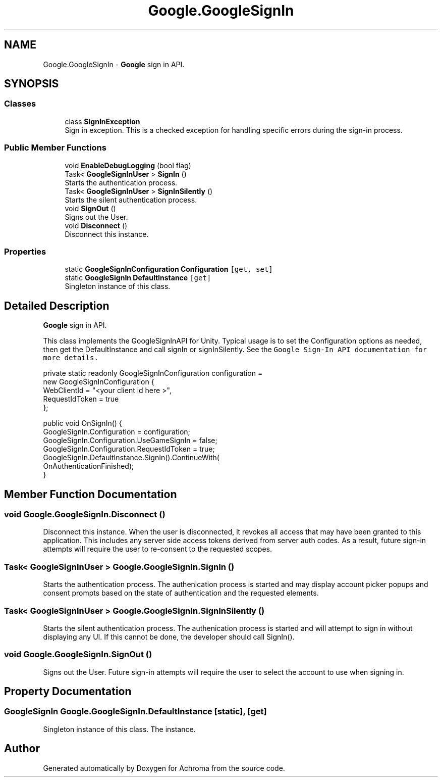 .TH "Google.GoogleSignIn" 3 "Achroma" \" -*- nroff -*-
.ad l
.nh
.SH NAME
Google.GoogleSignIn \- \fBGoogle\fP sign in API\&.  

.SH SYNOPSIS
.br
.PP
.SS "Classes"

.in +1c
.ti -1c
.RI "class \fBSignInException\fP"
.br
.RI "Sign in exception\&. This is a checked exception for handling specific errors during the sign-in process\&. "
.in -1c
.SS "Public Member Functions"

.in +1c
.ti -1c
.RI "void \fBEnableDebugLogging\fP (bool flag)"
.br
.ti -1c
.RI "Task< \fBGoogleSignInUser\fP > \fBSignIn\fP ()"
.br
.RI "Starts the authentication process\&. "
.ti -1c
.RI "Task< \fBGoogleSignInUser\fP > \fBSignInSilently\fP ()"
.br
.RI "Starts the silent authentication process\&. "
.ti -1c
.RI "void \fBSignOut\fP ()"
.br
.RI "Signs out the User\&. "
.ti -1c
.RI "void \fBDisconnect\fP ()"
.br
.RI "Disconnect this instance\&. "
.in -1c
.SS "Properties"

.in +1c
.ti -1c
.RI "static \fBGoogleSignInConfiguration\fP \fBConfiguration\fP\fC [get, set]\fP"
.br
.ti -1c
.RI "static \fBGoogleSignIn\fP \fBDefaultInstance\fP\fC [get]\fP"
.br
.RI "Singleton instance of this class\&. "
.in -1c
.SH "Detailed Description"
.PP 
\fBGoogle\fP sign in API\&. 

This class implements the GoogleSignInAPI for Unity\&. Typical usage is to set the Configuration options as needed, then get the DefaultInstance and call signIn or signInSilently\&. See the \fCGoogle Sign-In API documentation for more details\&.\fP 
.PP
.PP
.nf
private static readonly GoogleSignInConfiguration configuration =
                       new GoogleSignInConfiguration {
                         WebClientId = "<your client id here >",
                         RequestIdToken = true
                       };

public void OnSignIn() {
  GoogleSignIn\&.Configuration = configuration;
  GoogleSignIn\&.Configuration\&.UseGameSignIn = false;
  GoogleSignIn\&.Configuration\&.RequestIdToken = true;
  GoogleSignIn\&.DefaultInstance\&.SignIn()\&.ContinueWith(
          OnAuthenticationFinished);
}
.fi
.PP
 
.SH "Member Function Documentation"
.PP 
.SS "void Google\&.GoogleSignIn\&.Disconnect ()"

.PP
Disconnect this instance\&. When the user is disconnected, it revokes all access that may have been granted to this application\&. This includes any server side access tokens derived from server auth codes\&. As a result, future sign-in attempts will require the user to re-consent to the requested scopes\&. 
.SS "Task< \fBGoogleSignInUser\fP > Google\&.GoogleSignIn\&.SignIn ()"

.PP
Starts the authentication process\&. The authenication process is started and may display account picker popups and consent prompts based on the state of authentication and the requested elements\&. 
.SS "Task< \fBGoogleSignInUser\fP > Google\&.GoogleSignIn\&.SignInSilently ()"

.PP
Starts the silent authentication process\&. The authenication process is started and will attempt to sign in without displaying any UI\&. If this cannot be done, the developer should call SignIn()\&. 
.SS "void Google\&.GoogleSignIn\&.SignOut ()"

.PP
Signs out the User\&. Future sign-in attempts will require the user to select the account to use when signing in\&. 
.SH "Property Documentation"
.PP 
.SS "\fBGoogleSignIn\fP Google\&.GoogleSignIn\&.DefaultInstance\fC [static]\fP, \fC [get]\fP"

.PP
Singleton instance of this class\&. The instance\&.

.SH "Author"
.PP 
Generated automatically by Doxygen for Achroma from the source code\&.
